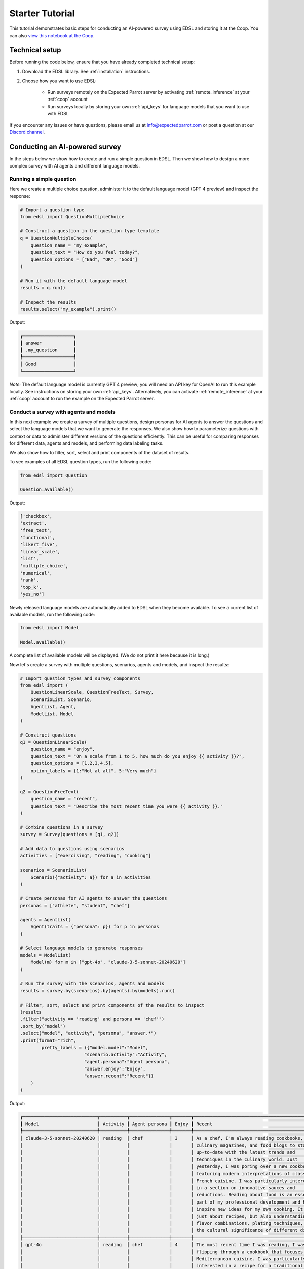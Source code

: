 .. _starter_tutorial:

Starter Tutorial
================

This tutorial demonstrates basic steps for conducting an AI-powered survey using EDSL and storing it at the Coop. 
You can also `view this notebook at the Coop <https://www.expectedparrot.com/content/ef05e6dd-c176-4812-8143-46141d7f1833>`_.


Technical setup
---------------

Before running the code below, ensure that you have already completed technical setup:

1. Download the EDSL library. See :ref:`installation` instructions. 
2. Choose how you want to use EDSL:

    * Run surveys remotely on the Expected Parrot server by activating :ref:`remote_inference` at your :ref:`coop` account
    * Run surveys locally by storing your own :ref:`api_keys` for language models that you want to use with EDSL

If you encounter any issues or have questions, please email us at info@expectedparrot.com or post a question at our `Discord channel <https://discord.com/invite/mxAYkjfy9m>`_.


Conducting an AI-powered survey
-------------------------------

In the steps below we show how to create and run a simple question in EDSL. 
Then we show how to design a more complex survey with AI agents and different language models.


Running a simple question
~~~~~~~~~~~~~~~~~~~~~~~~~

Here we create a multiple choice question, administer it to the default language model (GPT 4 preview) and inspect the response:

.. code-block:: python 

    # Import a question type
    from edsl import QuestionMultipleChoice
    
    # Construct a question in the question type template
    q = QuestionMultipleChoice(
        question_name = "my_example",
        question_text = "How do you feel today?",
        question_options = ["Bad", "OK", "Good"]
    )
    
    # Run it with the default language model
    results = q.run()
    
    # Inspect the results
    results.select("my_example").print()


Output:

.. code-block:: text

    ┏━━━━━━━━━━━━━━━━━━━┓
    ┃ answer            ┃
    ┃ .my_question      ┃
    ┡━━━━━━━━━━━━━━━━━━━┩
    │ Good              │
    └───────────────────┘


*Note:* The default language model is currently GPT 4 preview; you will need an API key for OpenAI to run this example locally.
See instructions on storing your own :ref:`api_keys`. 
Alternatively, you can activate :ref:`remote_inference` at your :ref:`coop` account to run the example on the Expected Parrot server.


Conduct a survey with agents and models
~~~~~~~~~~~~~~~~~~~~~~~~~~~~~~~~~~~~~~~

In this next example we create a survey of multiple questions, design personas for AI agents to answer the questions and select the language models that we want to generate the responses.
We also show how to parameterize questions with context or data to administer different versions of the questions efficiently.
This can be useful for comparing responses for different data, agents and models, and performing data labeling tasks.

We also show how to filter, sort, select and print components of the dataset of results.

To see examples of all EDSL question types, run the following code:

.. code-block:: python

    from edsl import Question

    Question.available()


Output:

.. code-block:: text 

    ['checkbox',
    'extract',
    'free_text',
    'functional',
    'likert_five',
    'linear_scale',
    'list',
    'multiple_choice',
    'numerical',
    'rank',
    'top_k',
    'yes_no']


Newly released language models are automatically added to EDSL when they become available. 
To see a current list of available models, run the following code:

.. code-block:: python

    from edsl import Model

    Model.available()


A complete list of available models will be displayed. (We do not print it here because it is long.)

Now let's create a survey with multiple questions, scenarios, agents and models, and inspect the results:

.. code-block:: python

    # Import question types and survey components
    from edsl import (
        QuestionLinearScale, QuestionFreeText, Survey,
        ScenarioList, Scenario, 
        AgentList, Agent, 
        ModelList, Model
    )

    # Construct questions
    q1 = QuestionLinearScale(
        question_name = "enjoy",
        question_text = "On a scale from 1 to 5, how much do you enjoy {{ activity }}?",
        question_options = [1,2,3,4,5],
        option_labels = {1:"Not at all", 5:"Very much"}
    )

    q2 = QuestionFreeText(
        question_name = "recent",
        question_text = "Describe the most recent time you were {{ activity }}."
    )

    # Combine questions in a survey
    survey = Survey(questions = [q1, q2])

    # Add data to questions using scenarios
    activities = ["exercising", "reading", "cooking"]

    scenarios = ScenarioList(
        Scenario({"activity": a}) for a in activities
    )

    # Create personas for AI agents to answer the questions
    personas = ["athlete", "student", "chef"]

    agents = AgentList(
        Agent(traits = {"persona": p}) for p in personas
    )

    # Select language models to generate responses
    models = ModelList(
        Model(m) for m in ["gpt-4o", "claude-3-5-sonnet-20240620"]
    )

    # Run the survey with the scenarios, agents and models
    results = survey.by(scenarios).by(agents).by(models).run()

    # Filter, sort, select and print components of the results to inspect
    (results
    .filter("activity == 'reading' and persona == 'chef'")
    .sort_by("model")
    .select("model", "activity", "persona", "answer.*")
    .print(format="rich",
            pretty_labels = ({"model.model":"Model",
                            "scenario.activity":"Activity",
                            "agent.persona":"Agent persona",
                            "answer.enjoy":"Enjoy",
                            "answer.recent":"Recent"})
        )
    )


Output:

.. code-block:: text

    ┏━━━━━━━━━━━━━━━━━━━━━━━━━━━━┳━━━━━━━━━━┳━━━━━━━━━━━━━━━┳━━━━━━━┳━━━━━━━━━━━━━━━━━━━━━━━━━━━━━━━━━━━━━━━━━━━━━━━━━┓
    ┃ Model                      ┃ Activity ┃ Agent persona ┃ Enjoy ┃ Recent                                          ┃
    ┡━━━━━━━━━━━━━━━━━━━━━━━━━━━━╇━━━━━━━━━━╇━━━━━━━━━━━━━━━╇━━━━━━━╇━━━━━━━━━━━━━━━━━━━━━━━━━━━━━━━━━━━━━━━━━━━━━━━━━┩
    │ claude-3-5-sonnet-20240620 │ reading  │ chef          │ 3     │ As a chef, I'm always reading cookbooks,        │
    │                            │          │               │       │ culinary magazines, and food blogs to stay      │
    │                            │          │               │       │ up-to-date with the latest trends and           │
    │                            │          │               │       │ techniques in the culinary world. Just          │
    │                            │          │               │       │ yesterday, I was poring over a new cookbook     │
    │                            │          │               │       │ featuring modern interpretations of classic     │
    │                            │          │               │       │ French cuisine. I was particularly interested   │
    │                            │          │               │       │ in a section on innovative sauces and           │
    │                            │          │               │       │ reductions. Reading about food is an essential  │
    │                            │          │               │       │ part of my professional development and helps   │
    │                            │          │               │       │ inspire new ideas for my own cooking. It's not  │
    │                            │          │               │       │ just about recipes, but also understanding      │
    │                            │          │               │       │ flavor combinations, plating techniques, and    │
    │                            │          │               │       │ the cultural significance of different dishes.  │
    ├────────────────────────────┼──────────┼───────────────┼───────┼─────────────────────────────────────────────────┤
    │ gpt-4o                     │ reading  │ chef          │ 4     │ The most recent time I was reading, I was       │
    │                            │          │               │       │ flipping through a cookbook that focuses on     │
    │                            │          │               │       │ Mediterranean cuisine. I was particularly       │
    │                            │          │               │       │ interested in a recipe for a traditional Greek  │
    │                            │          │               │       │ moussaka. The layers of eggplant, seasoned      │
    │                            │          │               │       │ ground meat, and creamy béchamel sauce sounded  │
    │                            │          │               │       │ divine. I was taking notes on the different     │
    │                            │          │               │       │ spices and techniques used, thinking about how  │
    │                            │          │               │       │ I could incorporate some of those flavors into  │
    │                            │          │               │       │ my own dishes. It was a delightful and          │
    │                            │          │               │       │ inspiring read!                                 │
    └────────────────────────────┴──────────┴───────────────┴───────┴─────────────────────────────────────────────────┘


Exploring your results
~~~~~~~~~~~~~~~~~~~~~~
EDSL comes with built-in methods for analyzing and visualizing your results. 
For example, you can access results as a Pandas dataframe:

.. code-block:: python

    # Convert the Results object to a pandas dataframe
    results.to_pandas()


The `columns` method will display a list of all the components of your results, which you can then `select` and `print` to show them:

.. code-block:: python

    results.columns


Output:

.. code-block:: python

    ['agent.agent_instruction',
    'agent.agent_name',
    'agent.persona',
    'answer.enjoy',
    'answer.recent',
    'comment.enjoy_comment',
    'comment.recent_comment',
    'generated_tokens.enjoy_generated_tokens',
    'generated_tokens.recent_generated_tokens',
    'iteration.iteration',
    'model.frequency_penalty',
    'model.logprobs',
    'model.max_tokens',
    'model.model',
    'model.presence_penalty',
    'model.temperature',
    'model.top_logprobs',
    'model.top_p',
    'prompt.enjoy_system_prompt',
    'prompt.enjoy_user_prompt',
    'prompt.recent_system_prompt',
    'prompt.recent_user_prompt',
    'question_options.enjoy_question_options',
    'question_options.recent_question_options',
    'question_text.enjoy_question_text',
    'question_text.recent_question_text',
    'question_type.enjoy_question_type',
    'question_type.recent_question_type',
    'raw_model_response.enjoy_cost',
    'raw_model_response.enjoy_one_usd_buys',
    'raw_model_response.enjoy_raw_model_response',
    'raw_model_response.recent_cost',
    'raw_model_response.recent_one_usd_buys',
    'raw_model_response.recent_raw_model_response',
    'scenario.activity']


The `Results` object also supports SQL-like queries:

.. code-block:: python

    # Execute an SQL-like query on the results
    results.sql("select * from self", shape="wide")


View this notebook at the Coop to see output: `Starter Tutorial <https://www.expectedparrot.com/content/ef05e6dd-c176-4812-8143-46141d7f1833>`_.

Learn more about working with results in the :ref:`results` section.


